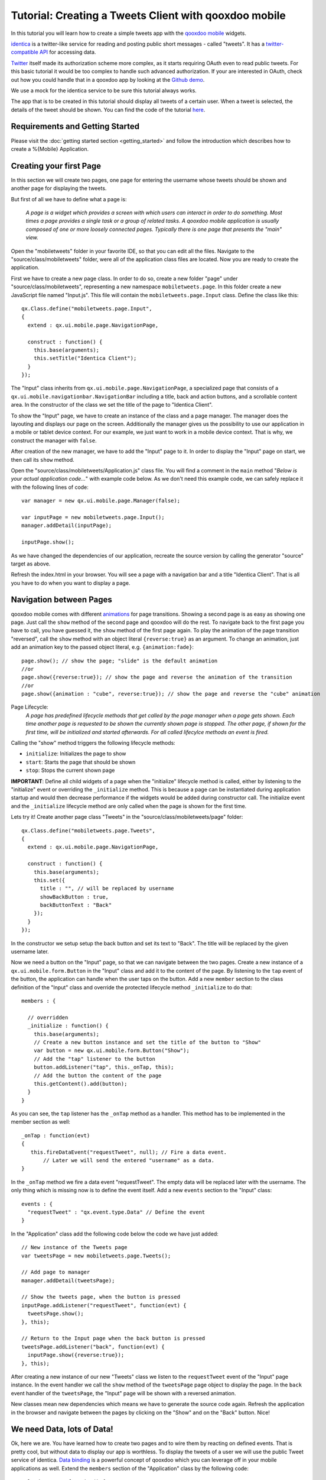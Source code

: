 Tutorial: Creating a Tweets Client with qooxdoo mobile
******************************************************

In this tutorial you will learn how to create a simple tweets app with the `qooxdoo mobile`_ widgets.

`identica <http://identi.ca>`_ is a twitter-like service for reading and posting public short messages - called "tweets". It has a `twitter-compatible API <http://status.net/wiki/Twitter-compatible_API>`_ for accessing data.

`Twitter <http://twitter.com>`_ itself made its authorization scheme more complex, as it starts requiring OAuth even to read public tweets. For this basic tutorial it would be too complex to handle such advanced authorization. If your are interested in OAuth, check out how you could handle that in a qooxdoo app by looking at the `Github demo <http://demo.qooxdoo.org/%{version}/demobrowser/#data~Github.html>`_.

We use a mock for the identica service to be sure this tutorial always works.

The app that is to be created in this tutorial should display all
tweets of a certain user. When a tweet is selected, the details of the
tweet should be shown. You can find the code of the tutorial `here`_.

Requirements and Getting Started
~~~~~~~~~~~~~~~~~~~~~~~~~~~~~~~~~

Please visit the :doc:`getting started section <getting_started>` and follow the introduction which describes how to create a %{Mobile} Application.


Creating your first Page
~~~~~~~~~~~~~~~~~~~~~~~~

In this section we will create two pages, one page for entering the
username whose tweets should be shown and another page for displaying
the tweets.

But first of all we have to define what a page is:

    *A page is a widget which provides a screen with which users can
    interact in order to do something. Most times a page provides a
    single task or a group of related tasks. A qooxdoo mobile
    application is usually composed of one or more loosely connected pages.
    Typically there is one page that presents the "main" view.*


Open the "mobiletweets" folder in your favorite IDE, so that you can
edit all the files. Navigate to the "source/class/mobiletweets" folder,
were all of the application class files are located. Now you are ready
to create the application.

First we have to create a new page class. In order to do so, create a new folder "page" under
"source/class/mobiletweets", representing a new namespace ``mobiletweets.page``. In this folder create a new JavaScript file named
"Input.js". This file will contain the ``mobiletweets.page.Input`` class.
Define the class like this:
::

    qx.Class.define("mobiletweets.page.Input",
    {
      extend : qx.ui.mobile.page.NavigationPage,

      construct : function() {
        this.base(arguments);
        this.setTitle("Identica Client");
      }
    });

The "Input" class inherits from ``qx.ui.mobile.page.NavigationPage``, a
specialized page that consists of a
``qx.ui.mobile.navigationbar.NavigationBar`` including a title, back and
action buttons, and a scrollable content area. In the constructor of the
class we set the title of the page to "Identica Client".

To show the "Input" page, we have to create an instance of the class and a page manager.
The manager does the layouting and displays our page on the screen.
Additionally the manager gives us the possibility to use our application in a mobile or tablet device context.
For our example, we just want to work in a mobile device context. That is why, we construct the manager with
``false``.

After creation of the new manager, we have to add the "Input" page to it. In order to display the "Input" page on start, we then call its ``show`` method. 

Open the "source/class/mobiletweets/Application.js" class file. You will find a comment in the ``main`` method "*Below is your actual
application code...*" with example code below. As we don't need this
example code, we can safely replace it with the following lines of code:
::
    
    var manager = new qx.ui.mobile.page.Manager(false);

    var inputPage = new mobiletweets.page.Input();
    manager.addDetail(inputPage);

    inputPage.show();

As we have changed the dependencies of our application, recreate the
source version by calling the generator "source" target as above.

Refresh the index.html in your browser. You will see a page with a
navigation bar and a title "Identica Client". That is all you have to do
when you want to display a page.

Navigation between Pages
~~~~~~~~~~~~~~~~~~~~~~~~

.. index:: animation, page

qooxdoo mobile comes with different `animations`_ for page transitions.
Showing a second page is as easy as showing one page. Just call the
``show`` method of the second page and qooxdoo will do the rest. To
navigate back to the first page you have to call, you have guessed it,
the ``show`` method of the first page again. To play the animation of
the page transition "reversed", call the ``show`` method with an object
literal ``{reverse:true}`` as an argument. To change an animation, just
add an animation key to the passed object literal, e.g.
``{animation:fade}``:
::

    page.show(); // show the page; "slide" is the default animation
    //or
    page.show({reverse:true}); // show the page and reverse the animation of the transition
    //or
    page.show({animation : "cube", reverse:true}); // show the page and reverse the "cube" animation

Page Lifecycle:
    *A page has predefined lifecycle methods that get called by the page
    manager when a page gets shown. Each time another page is requested
    to be shown the currently shown page is stopped. The other page, if
    shown for the first time, will be initialized and started
    afterwards. For all called lifecylce methods an event is fired.*
    
Calling the "show" method triggers the following lifecycle methods:

-  ``initialize``: Initializes the page to show
-  ``start``: Starts the page that should be shown
-  ``stop``: Stops the current shown page

**IMPORTANT**: Define all child widgets of a page when the
"initialize" lifecycle method is called, either by listening to the
"initialize" event or overriding the ``_initialize`` method. This is
because a page can be instantiated during application startup and
would then decrease performance if the widgets would be added during
constructor call. The initialize event and the ``_initialize``
lifecycle method are only called when the page is shown for the
first time.

Lets try it! Create another page class "Tweets" in the
"source/class/mobiletweets/page" folder:
::

    qx.Class.define("mobiletweets.page.Tweets",
    {
      extend : qx.ui.mobile.page.NavigationPage,

      construct : function() {
        this.base(arguments);
        this.set({
          title : "", // will be replaced by username
          showBackButton : true,
          backButtonText : "Back"
        });
      }
    });


In the constructor we setup setup the back button and set its text to "Back".
The title will be replaced by the given username later.

Now we need a button on the "Input" page, so that we can navigate between the two
pages. Create a new instance of a ``qx.ui.mobile.form.Button`` in the
"Input" class and add it to the content of the page. By listening to the
``tap`` event of the button, the application can handle when the user
taps on the button. Add a new ``member`` section to the class definition of the "Input" class
and override the protected lifecycle method ``_initialize`` to do that:
::

    members : {

      // overridden
      _initialize : function() {
        this.base(arguments);
        // Create a new button instance and set the title of the button to "Show"
        var button = new qx.ui.mobile.form.Button("Show");
        // Add the "tap" listener to the button
        button.addListener("tap", this._onTap, this);
        // Add the button the content of the page
        this.getContent().add(button);
      }
    }

As you can see, the ``tap`` listener has the ``_onTap`` method as a
handler. This method has to be implemented in the member section as
well::

    _onTap : function(evt)
    {
       this.fireDataEvent("requestTweet", null); // Fire a data event. 
           // Later we will send the entered "username" as a data.
    }

In the ``_onTap`` method we fire a data event "requestTweet". The empty
data will be replaced later with the username. The only thing which is
missing now is to define the event itself. Add a new ``events`` section
to the "Input" class::

    events : {
      "requestTweet" : "qx.event.type.Data" // Define the event
    }

In the "Application" class add the following code below the code we have
just added::

    // New instance of the Tweets page
    var tweetsPage = new mobiletweets.page.Tweets();
    
    // Add page to manager
    manager.addDetail(tweetsPage);

    // Show the tweets page, when the button is pressed
    inputPage.addListener("requestTweet", function(evt) {
      tweetsPage.show();
    }, this);

    // Return to the Input page when the back button is pressed
    tweetsPage.addListener("back", function(evt) {
      inputPage.show({reverse:true});
    }, this);

After creating a new instance of our new "Tweets" class we listen to the
``requestTweet`` event of the "Input" page instance. In the event
handler we call the ``show`` method of the ``tweetsPage`` page object to
display the page. In the ``back`` event handler of the ``tweetsPage``,
the "Input" page will be shown with a reversed animation.

New classes mean new dependencies which means we have to generate the source code
again. Refresh the application in the browser and navigate between the
pages by clicking on the "Show" and on the "Back" button. Nice!

We need Data, lots of Data!
~~~~~~~~~~~~~~~~~~~~~~~~~~~

Ok, here we are. You have learned how to create two pages and to wire
them by reacting on defined events. That is pretty cool, but without
data to display our app is worthless. To display the tweets
of a user we will use the public Tweet service of identica. `Data
binding`_ is a powerful concept of qooxdoo which you can leverage off in
your mobile applications as well. Extend the ``members`` section of the
"Application" class by the following code:
::

        __loadTweets : function() {
          // Mocked Identica Tweets API
          // Create a new JSONP store instance with the given url
          var self = this;
          var url = "http://demo.qooxdoo.org/" + qx.core.Environment.get("qx.version") + "/tweets_step4.5/resource/tweets/service.js";

          var store = new qx.data.store.Jsonp();
          store.setCallbackName("callback");
          store.setUrl(url);

          // Use data binding to bind the "model" property of the store to the "tweets" property
          store.bind("model", this, "tweets");
        }

In the ``__loadTweets`` method we create a new `JSONP`_ store which will
automatically retrieve the data from the given URL. By binding the
``model`` property to the ``tweets`` property, the ``tweets`` property
will be automatically updated whenever the ``model`` property of the
store is updated.

As you might have noticed the ``__loadTweets`` method
uses two properties, ``username`` and ``tweets``, that are not defined
yet. We will define those properties now. Define a new section
``properties`` in the "Application" class and add the following two
properties:
::

    properties :
    {
        tweets :
        {
          check : "qx.data.Array",
          nullable : true,
          init : null,
          event : "changeTweets",
          apply : "_applyTweets" // just for logging the data
        },

        username :
        {
          check : "String",
          nullable : false,
          init : "",
          event : "changeUsername",
          apply : "_applyUsername"  // this method is called when the username property is set
        }
    }

In the apply method ``_applyUsername`` of the ``username`` property we
will call the ``__loadTweets`` method. So every time the username is set
the tweets for this username are loaded. To see which data is set for
the ``tweets`` property, we will print the data in the debugging
console. To do so, we call ``this.debug`` with the stringified value in
the apply method ``_applyTweets``. Add the following code to the member
section of the "Application" class:
::

    // property apply
    _applyUsername : function(value, old) {
      this.__loadTweets();
    },

    _applyTweets : function(value, old) {
      // print the loaded data in the console
      this.debug("Tweets: ", qx.lang.Json.stringify(value));
    }

Now the username has to be retrieved from the user input. To do so, we
have to create an input form. The usage of the form classes should be
familiar to you if you have used the RIA widget set before. Open the "Input"
class again and place the following code, before the button instance in
the ``_initialize`` method:
::

    var title = new qx.ui.mobile.form.Title("Please enter an identi.ca username");
    this.getContent().add(title);

    var form = this.__form = new qx.ui.mobile.form.Form();

    var input = this.__input = new qx.ui.mobile.form.TextField();
    input.setPlaceholder("Username");
    input.setRequired(true);
    form.add(input, "Username");

    // Add the form to the content of the page, using the Single to render
    // the form.
    this.getContent().add(new qx.ui.mobile.form.renderer.Single(form));

First we add an instance of ``qx.ui.mobile.form.Title`` to the content
of the page. To an instance of ``qx.ui.mobile.form.Form``, a
``qx.ui.mobile.form.TextField`` instance ``input`` is added. Both
instances are assigned to member variables as well, for further reuse. A
text is set for the ``placeholder`` property of the textfield. By
setting the property ``required`` to true we indicate that the textfield
requires an input. Finally we add the form instance to the page content,
by using a ``qx.ui.mobile.form.renderer.SinglePlaceholder`` renderer.
The renderer is responsible for the look and feel of the form. In this
case only the input fields with their placeholders are displayed.

In the ``_onTap`` method we have to retrieve now the value of the input field.
Replace the code in the function body by the following code:
::

    // validate the form
    if (this.__form.validate())  {
      var username = this.__input.getValue();
      this.fireDataEvent("requestTweet", username);
    }

After successfully validating the form, we retrieve the value of the
textfield from the member variable and pass it as the data to the event.

As you surely remember we listen to the ``requestTweet`` event in the
"Application" class. Open the Application class and add the following
line to the event listener:
::

    this.setUsername(evt.getData());

We've come full circle. By setting the username, the data will be loaded
and we can proceed to display the data. Rebuild the application and
refresh it in the browser. Type in a valid identica username (e.g.
"qooxdoo") and click the "Show" button. Press the ``F7`` key to display
the qooxdoo logging window or use the console of the browser developer
tools. You will see the loaded tweets of the user.

.. image:: tutorial_input.png

Displaying the tweets
~~~~~~~~~~~~~~~~~~~~~

Now that we have the tweets for a certain user, it's gonna be pretty
easy to display them. All we need for that is a
``qx.ui.mobile.list.List`` and to set up some data binding. Lets proceed
with the tutorial.

First we have to add the following ``_initialize`` method to the members section of the "Tweets" page.

::

    members : {
      __list : null,

      _initialize : function() {
        this.base(arguments);

        // Create a new list instance
        var list = this.__list = new qx.ui.mobile.list.List();
        var dateFormat = new qx.util.format.DateFormat();
        // Use a delegate to configure each single list item
        list.setDelegate({
          configureItem : function(item, value, row) {
            // set the data of the model
            item.setTitle(value.getText());
            // we use the dataFormat instance to format the data value of the identica API
            item.setSubtitle(dateFormat.format(new Date(value.getCreated_at())));
            item.setImage(value.getUser().getProfile_image_url());
            // we have more data to display, show an arrow
            item.setShowArrow(true);
          }
        });
        // bind the "tweets" property to the "model" property of the list instance
        this.bind("tweets", list, "model");
        // add the list to the content of the page
        this.getContent().add(list);
      }
    }

The created list instance (we store it in a member variable for further
usage) will use a delegate to configure each single list item. The
delegate is set by the ``setDelegate`` method as a literal object. The
``configureItem`` method is responsible for configuring the list items.
It has three parameters:

-  ``item``: The list item renderer instance. Use this parameter to set
   the title, subtitle or icon of the list item.
-  ``value``: The value of the row. Entry of the model for the current
   row index.
-  ``row``: The row index.

In this case the list item renderer is the
``qx.ui.mobile.list.renderer.Default``. This renderer has a ``title``,
``subtitle`` and a ``image`` property, which can be set individually per
row. In addition to those properties, the ``showArrow`` property shows
an arrow on the right side of the row, indicating that we have more
data to display.

Finally the model of the list instance is bound to the
``tweets`` property, which we will add to the "Tweets" class right above
the ``member`` section:
::

    properties :  {
      tweets : {
         check : "qx.data.Array",
         nullable : true,
         init : null,
         event : "changeTweets"
       }
    }

There are only two tasks left:

#. Bind the ``tweets`` property from the "Application" to the ``tweets``
   property of the "Tweets" page instance.
#. Bind the ``username`` property form the "Application" to the
   ``title`` property of the "Tweets" page instance.

Open the "Application" class file and add under the instantiation of the
"Tweets" page ``tweetsPage`` the following code:
::

    this.bind("tweets", tweetsPage, "tweets");
    this.bind("username", tweetsPage, "title");

Generate the source code again and refresh you browser tab. Try the
username "qooxdoo" and push the "Show" button. It is magic!

.. image:: tutorial_list.png

Details of a tweet
~~~~~~~~~~~~~~~~~~

Great, you have made it so far! In the last section we will display a
tweet on a new page when the user selects a certain tweet. Sometimes it
can happen that a tweet is too long for a list entry. Ellipses are then
shown at the end of the tweet. That is why we want to give the user a
chance to display the whole tweet. Lets create a simple "Tweet" page
that only shows a ``qx.ui.mobile.basic.Label`` with the selected tweet
text. To do so, we bind the ``text`` property of the tweet to the label's
``value`` property. Create the page, like you have done before, in the
"source/class/mobiletweets/page" folder. The code of the page shouldn't
be something new for you:
::

    qx.Class.define("mobiletweets.page.Tweet",
    {
      extend : qx.ui.mobile.page.NavigationPage,

      construct : function() {
        this.base(arguments);
        this.set({
          title : "Details",
          showBackButton : true,
          backButtonText : "Back"
        });
      },

      properties:
      {
        tweet :
        {
          check : "Object",
          nullable : true,
          init : null,
          event : "changeTweet"
        }
      },

      members :
      {
        _initialize : function()
        {
          this.base(arguments);
          // Create a new label instance
          var label = new qx.ui.mobile.basic.Label();
          this.getContent().add(label);
          // bind the "tweet.getText" property to the "value" of the label
          this.bind("tweet.text", label, "value");
        }
      }
    });

Now create the instance of the "Tweet" page in the Application ``main``
method and return to the "Tweets" page, when the ``back`` listener is
called.
::

    var tweetPage = new mobiletweets.page.Tweet();

    // Add page to manager
    manager.addDetail(tweetPage);

    // Return to the Tweets Page
    tweetPage.addListener("back", function(evt) {
      tweetsPage.show({reverse:true});
    }, this);

Until now we will never see the "Tweet" page as its ``show`` method is
never called. First we have to react in the "Tweets" page on a selection
change event of the list, by registering the ``changeSelection`` event
on the list in the ``_initialize`` method:
::

    list.addListener("changeSelection", this.__onChangeSelection, this);

The ``__onChangeSelection`` method looks like this:
::

    __onChangeSelection : function(evt)
    {
      // retrieve the index of the selected row
      var index = evt.getData();
      this.fireDataEvent("showTweet", index);
    }

As you can see, a ``showTweet`` data event is fired here. This data
event has to be defined in the ``events`` section of the "Tweets" class:
::

    events : {
      showTweet : "qx.event.type.Data"
    }
    
All we need to do now is to listen to the ``showTweet`` event in the
"Application" class main method, retrieve the index from the data event
and to get the corresponding tweet from the data. Finally we show our
"Tweet" page.
::

    // Show the selected tweet
    tweetsPage.addListener("showTweet", function(evt) {
      var index = evt.getData();
      tweetPage.setTweet(this.getTweets().getItem(index));
      tweetPage.show();
    }, this);

Rebuild the source code (or the ``./generate.py build`` version),
refresh the application in your browser and enjoy your application! We
are done here.

.. image:: tutorial_details.png

Now you are ready to develop your own applications
~~~~~~~~~~~~~~~~~~~~~~~~~~~~~~~~~~~~~~~~~~~~~~~~~~

After you have finished this tutorial, you have learned the basics of
qooxdoo mobile. You have seen how easy it is to develop qooxdoo mobile
applications when you are familiar with qooxdoo. There are only some new
concepts (e.g. Pages) to learn and you are good to go. All qooxdoo
mobile applications work on Android and iOS devices. 


:doc:`%{Mobile} Deployment with Apache Cordova <deployment>`

.. _qooxdoo mobile: http://demo.qooxdoo.org/%{version}/apiviewer/#qx.ui.mobile
.. _here: https://github.com/qooxdoo/qooxdoo/tree/%{release_tag}/component/tutorials/mobiletweets
.. _tool chain: http://manual.qooxdoo.org/%{version}/pages/tool.html
.. _object oriented: http://manual.qooxdoo.org/%{version}/pages/core.html
.. _qooxdoo environment: http://manual.qooxdoo.org/%{version}/pages/getting_started/requirements.html
.. _Chrome: http://www.google.com/chrome/
.. _Safari: http://www.apple.com/safari/
.. _requirements: http://manual.qooxdoo.org/%{version}/pages/mobile/mobile_overview.html
.. _animations: http://demo.qooxdoo.org/%{version}/apiviewer/#qx.ui.mobile.page.manager.Animation
.. _Data binding: http://manual.qooxdoo.org/%{version}/pages/core.html#data-binding
.. _JSONP: http://demo.qooxdoo.org/%{version}/apiviewer/#qx.data.store.Jsonp
.. _PhoneGap: http://www.phonegap.com/
